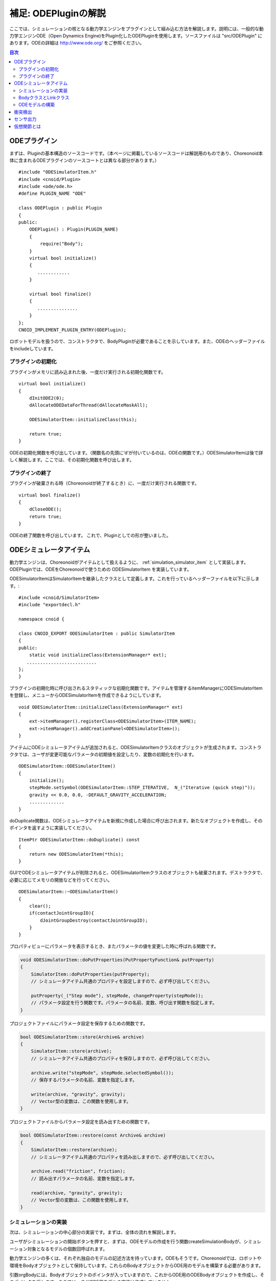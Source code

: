 =====================
補足: ODEPluginの解説
=====================

ここでは、シミュレーションの核となる動力学エンジンをプラグインとして組み込む方法を解説します。説明には、一般的な動力学エンジンODE（Open Dynamics Engine)をPlugin化したODEPluginを使用します。ソースファイルは "src/ODEPlugin" にあります。ODEの詳細は `http://www.ode.org/ <http://www.ode.org/>`_ をご参照ください。

.. contents:: 目次
   :local:


ODEプラグイン
-------------

.. highlight:: cpp

まずは、Pluginの基本構造のソースコードです。（本ページに掲載しているソースコードは解説用のものであり、Choreonoid本体に含まれるODEプラグインのソースコートとは異なる部分があります。） ::

 #include "ODESimulatorItem.h"
 #include <cnoid/Plugin>
 #include <ode/ode.h>
 #define PLUGIN_NAME "ODE"

 class ODEPlugin : public Plugin
 {
 public:
     ODEPlugin() : Plugin(PLUGIN_NAME)
     {
         require("Body");
     }
     virtual bool initialize()
     {
        ............
     }

     virtual bool finalize()
     {
        ...............
     }
 };
 CNOID_IMPLEMENT_PLUGIN_ENTRY(ODEPlugin);

ロボットモデルを扱うので、コンストラクタで、BodyPluginが必要であることを示しています。また、ODEのヘッダーファイルをincludeしています。

プラグインの初期化
~~~~~~~~~~~~~~~~~~

プラグインがメモリに読み込まれた後、一度だけ実行される初期化関数です。 ::

 virtual bool initialize()
 {
     dInitODE2(0);
     dAllocateODEDataForThread(dAllocateMaskAll);

     ODESimulatorItem::initializeClass(this);
             
     return true;
 }

ODEの初期化関数を呼び出しています。（関数名の先頭に’d’が付いているのは、ODEの関数です。）ODESimulatorItemは後で詳しく解説します。ここでは、その初期化関数を呼び出します。

プラグインの終了
~~~~~~~~~~~~~~~~~

プラグインが破棄される時（Choreonoidが終了するとき）に、一度だけ実行される関数です。 ::

 virtual bool finalize()
 {
     dCloseODE();
     return true;
 }

ODEの終了関数を呼び出しています。
これで、Pluginとしての形が整いました。

ODEシミュレータアイテム
-----------------------

動力学エンジンは、Choreonoidがアイテムとして扱えるように、 :ref:`simulation_simulator_item` として実装します。ODEPluginでは、ODEをChoreonoidで使うための ODESimulatorItem を実装しています。

ODESimulatorItemはSimulatorItemを継承したクラスとして定義します。これを行っているヘッダーファイルを以下に示します。::

 #include <cnoid/SimulatorItem>
 #include "exportdecl.h"

 namespace cnoid {
         
 class CNOID_EXPORT ODESimulatorItem : public SimulatorItem
 {
 public:
     static void initializeClass(ExtensionManager* ext);
    ..........................
 };
 }

プラグインの初期化時に呼び出されるスタティックな初期化関数です。アイテムを管理するitemManagerにODESimulatorItemを登録し、メニューからODESimulatorItemを作成できるようにしています。 ::

 void ODESimulatorItem::initializeClass(ExtensionManager* ext)
 {
     ext->itemManager().registerClass<ODESimulatorItem>(ITEM_NAME);
     ext->itemManager().addCreationPanel<ODESimulatorItem>();
 }

アイテムにODEシミュレータアイテムが追加されると、ODESimulatorItemクラスのオブジェクトが生成されます。コンストラクタでは、ユーザが変更可能なパラメータの初期値を設定したり、変数の初期化を行います。 ::

 ODESimulatorItem::ODESimulatorItem()
 {
     initialize();
     stepMode.setSymbol(ODESimulatorItem::STEP_ITERATIVE,  N_("Iterative (quick step)"));
     gravity << 0.0, 0.0, -DEFAULT_GRAVITY_ACCELERATION;
     .............
 }

doDuplicate関数は、ODEシミュレータアイテムを新規に作成した場合に呼び出されます。新たなオブジェクトを作成し、そのポインタを返すように実装してください。 ::

 ItemPtr ODESimulatorItem::doDuplicate() const
 {
     return new ODESimulatorItem(*this);
 }

GUIでODEシミュレータアイテムが削除されると、ODESimulatorItemクラスのオブジェクトも破棄されます。デストラクタで、必要に応じてメモリの開放などを行ってください。 ::

 ODESimulatorItem::~ODESimulatorItem()
 {
     clear();
     if(contactJointGroupID){
         dJointGroupDestroy(contactJointGroupID);
     }
 }

プロパティビューにパラメータを表示するとき、またパラメータの値を変更した時に呼ばれる関数です。

.. code-block:: cpp

    void ODESimulatorItem::doPutProperties(PutPropertyFunction& putProperty)
    {
        SimulatorItem::doPutProperties(putProperty);
        // シミュレータアイテム共通のプロパティを設定しますので、必ず呼び出してください。
     
        putProperty(_("Step mode"), stepMode, changeProperty(stepMode));
        // パラメータ設定を行う関数です。パラメータの名前、変数、呼び出す関数を指定します。
    }

プロジェクトファイルにパラメータ設定を保存するための関数です。

.. code-block:: cpp

    bool ODESimulatorItem::store(Archive& archive)
    {
        SimulatorItem::store(archive);
        // シミュレータアイテム共通のプロパティを保存しますので、必ず呼び出してください。
    
        archive.write("stepMode", stepMode.selectedSymbol());
        // 保存するパラメータの名前、変数を指定します。
    
        write(archive, "gravity", gravity);
        // Vector型の変数は、この関数を使用します。
    }

プロジェクトファイルからパラメータ設定を読み出すための関数です。

.. code-block:: cpp

    bool ODESimulatorItem::restore(const Archive& archive)
    {
        SimulatorItem::restore(archive);
        // シミュレータアイテム共通のプロパティを読み出しますので、必ず呼び出してください。

        archive.read("friction", friction);
        // 読み出すパラメータの名前、変数を指定します。

        read(archive, "gravity", gravity);
        // Vector型の変数は、この関数を使用します。
    }

シミュレーションの実装
~~~~~~~~~~~~~~~~~~~~~~

次は、シミュレーションの中心部分の実装です。まずは、全体の流れを解説します。

ユーザがシミュレーションの開始ボタンを押すと、まずは、ODEモデルの作成を行う関数createSimulationBodyが、シミュレーション対象となるモデルの個数回呼ばれます。

動力学エンジンの多くは、それぞれ独自のモデルの記述方法を持っています。ODEもそうです。Choreonoidでは、ロボットや環境をBodyオブジェクトとして保持しています。これらのBodyオブジェクトからODE用のモデルを構築する必要があります。

引数orgBodyには、Bodyオブジェクトのポインタが入っていますので、これからODE用のODEBodyオブジェクトを作成し、そのポインタを返します。ここでは、まだODE用モデルの実体は作成していません。 ::

 SimulationBodyPtr ODESimulatorItem::createSimulationBody(BodyPtr orgBody)
 {
     return new ODEBody(*orgBody);
 }

ODEBodyクラスは、SimulationBodyクラスを継承して作成します。 ::

 class ODEBody : public SimulationBody
 {
 public:
     ..................
 }
 
 ODEBody::ODEBody(const Body& orgBody)
     : SimulationBody(new Body(orgBody))
 {
    worldID = 0;
    ...............
 }

次に初期化関数が一度だけ呼び出されます。引数simBodiesには、シミュレーション対象とする上で作成したODEBodyオブジェクトへのポインタが入っています。

.. code-block:: cpp

    bool ODESimulatorItem::initializeSimulation(const std::vector<SimulationBody*>& simBodies)
    {
         clear();
         // 前回のシミュレーションの結果を破棄します。
    
         dRandSetSeed(0);
         dWorldSetGravity(worldID, g.x(), g.y(), g.z());
         dWorldSetERP(worldID, globalERP);
         .............
         // シミュレーション用パラメータを設定します。

         timeStep = self->worldTimeStep();
         // worldTimeStep()で、シミュレーションの刻み時間が取得できます。

         for(size_t i=0; i < simBodies.size(); ++i){
             addBody(static_cast<ODEBody*>(simBodies[i]));
         }
         // シミュレーションの世界にODEの用のモデルを構築します。
         // 対象モデルの個数回addBodyを呼び出してモデルを追加していきます。

         return true;
     }

その後は、シミュレーションを１ステップ進める関数が、シミュレーション終了まで、繰り返し呼び出されます。引数activeSimBodiesには、シミュレーション対象とするODEBodyオブジェクトへのポインタが入っています。

.. code-block:: cpp
    
    bool ODESimulatorItem::stepSimulation(const std::vector<SimulationBody*>& activeSimBodies)
    {
        for(size_t i=0; i < activeSimBodies.size(); ++i){
            ODEBody* odeBody = static_cast<ODEBody*>(activeSimBodies[i]);
            odeBody->body()->setVirtualJointForces();
            // BodyCustomizerの関数を呼び出します。

            odeBody->setTorqueToODE();
            // 各ODEBodyオブジェクトに関節トルクを設定します。
        }
    
        dJointGroupEmpty(contactJointGroupID);
        dSpaceCollide(spaceID, (void*)this, &nearCallback);
        // 衝突検出を行います。

        if(stepMode.is(ODESimulatorItem::STEP_ITERATIVE)){
            dWorldQuickStep(worldID, timeStep);
        } else {
            dWorldStep(worldID, timeStep);
        }
        // シミュレーションの時間を１ステップ進めます。

        for(size_t i=0; i < activeSimBodies.size(); ++i){
            ODEBody* odeBody = static_cast<ODEBody*>(activeSimBodies[i]);

            if(!odeBody->sensorHelper.forceSensors().empty()){
                odeBody->updateForceSensors(flipYZ);
            }
            odeBody->getKinematicStateFromODE(flipYZ);
            if(odeBody->sensorHelper.hasGyroOrAccelSensors()){
                odeBody->sensorHelper.updateGyroAndAccelSensors();
            }
        }
        // １ステップ進んだ結果を、各ODEBodyオブジェクトから読み込みます。

        return true;
    }

.. note:: 上にodeBody->body()->setVirtualJointForces()という記述があります。これは、BodyCustomizerと呼んでいる仕組みで、これを使用すると、モデル固有のプログラムを、動的に動力学計算ライブラリに組み込むことができます。このサンプルのプロジェクトが、CustomizedSpringModel.cnoidです。サンプルプログラムがsample/SpringModel/SpringModelCustomizer.cppです。このサンプルの解説が、OpenHRP３のホームページの `関節のバネダンパモデル化の方法 <http://www.openrtp.jp/openhrp3/jp/springJoint.html>`_ にありますので、参考にしてください。


BodyクラスとLinkクラス
~~~~~~~~~~~~~~~~~~~~~~~~

次にODEモデルの構築について解説する前に、Choreonoid内で物理的な物体を記述するためのBodyクラスとLinkクラスについて解説します。（VRMLモデルの記述方法については、OpenHRP３のホームページの `ロボット・環境モデル記述形式 <http://www.openrtp.jp/openhrp3/jp/create_model.html>`_ をご覧ください。）

Bodyオブジェクトは、木構造をなすLinkオブジェクトを管理しています。床のような環境モデルも、一つのLinkオブジェクトからなるBodyオブジェクトです。Bodyオブジェクトは必ず木構造の根であるルートリンクを持っています。

Bodyクラスは以下の関数を提供します。

.. list-table:: Bodyクラスの関数
   :widths: 30,60
   :header-rows: 1

   * - 関数
     - 機能
   * - int numJoints()
     - 全関節数を返します。
   * - Link* joint(int id) 
     - 関節idに対応するLinkオブジェクトのポインタを返します。
   * - int numLinks() 
     - 全リンク数を返します。
   * - Link* link(int index)
     - リンクidに対応するLinkオブジェクトのポインタを返します。
   * - Link* link(const std::string& name)
     - link名が一致するLinkオブジェクトのポインタを返します。
   * - Link* rootLink()
     - ルートリンクのポインタを返します。
   * - int numDevices()
     - 全デバイス数を返します。　Deviceクラスは力センサなどを記述するための親クラスです。
   * - Device* device(int index)
     - デバイスidに対応するDeviceオブジェクトを返します。
   * - template<class DeviceType> DeviceList<DeviceType> devices()
     - | デバイスリストを返します。
       | 例えば、力センサのデバイスリストを得るためには次の様にします。
       | DeviceList<ForceSensor> forceSensors = body->devices();
   * - template<class DeviceType> DeviceType* findDevice(const std::string& name)
     - デバイス名が一致するDeviceオブジェクトのポインタを返します。
   * - void initializeDeviceStates()
     - 全デバイスを初期状態にします。
   * - bool isStaticModel()
     - 床や壁など、動かない物体のときtrueを返します。
   * - bool isFixedRootModel()
     - ルートリンクが固定関節のときtrueを返します。
   * - double mass()
     - 全質量を返します。
   * - const Vector3& centerOfMass() const;
     - 重心ベクトルを返します
   * - void calcForwardKinematics(bool calcVelocity = false, bool calcAcceleration = false)
     - | 順運動学（ルートリンクの位置姿勢と全関節の角度からルートリンク以外のリンクの位置姿勢）を計算します。
       | calcVelocity,calcAccelerationをtrueにすると、関節角速度、角加速度からリンクの速度、加速度を計算します。
   * - void clearExternalForces()
     - 外力を０に設定します。
   * - numExtraJoints()
     - 仮想関節数を返します。
   * - ExtraJoint& extraJoint(int index)
     - 仮想関節idに対応する仮想関節を返します。


Linkクラスは以下の関数を提供します。

.. list-table:: Linkクラスの関数
   :widths: 30 60
   :header-rows: 1

   * - 関数
     - 機能
   * - Link* parent()
     - 親リンクのポインタを返します。
   * - Link* sibling()
     - 兄弟リンクのポインタを返します。
   * - Link* child()
     - 子リンクのポインタを返します。
   * - bool isRoot()
     - ルートリンクならばtrueを返します。
   * - | Position& T()
       | Position& position()
     - ワールド座標からみたリンク原点の位置姿勢行列の参照を返します。
   * - Position::TranslationPart p()
     - ワールド座標からみたリンク原点の位置ベクトルの参照を返します。
   * - Position::LinearPart R()
     - ワールド座標からみたリンクの姿勢行列の参照を返します。
   * - Position::ConstTranslationPart b()
     - 親リンク座標からみたリンク原点の位置ベクトルを返します。
   * - int jointId()
     - 関節idを返します。
   * - JointType jointType()
     - 関節の種類を返します。回転、並進、フリー、固定、（クローラ）があります。
   * - bool isFixedJoint()
     - 固定関節のときtrueを返します。
   * - bool isFreeJoint()
     - フリー関節のときtrueを返します。
   * - bool isRotationalJoint()
     - 回転関節のときtrueを返します。
   * - bool isSlideJoint()
     - 並進関節のときtrueを返します。
   * - | const Vector3& a()
       | const Vector3& jointAxis()
     - 回転関節の回転軸ベクトルを返します。
   * - const Vector3& d()
     - 並進関節の並進方向ベクトルを返します。
   * - double& q()
     - 関節角度の参照を返します。
   * - double& dq() 
     - 関節角速度の参照を返します。
   * - double& ddq() 
     - 関節角加速度の参照を返します。
   * - double& u() 
     - 関節トルクの参照を返します。
   * - const double& q_upper()
     - 関節稼働角の上限の参照を返します。
   * - const double& q_lower() 
     - 関節稼働角の下限の参照を返します。
   * - Vector3& v() 
     - ワールド座標からみたリンク原点の速度ベクトルの参照を返します。
   * - Vector3& w()
     - ワールド座標からみたリンク原点の角速度ベクトルの参照を返します。
   * - Vector3& dv()
     - ワールド座標からみたリンク原点の加速度ベクトルの参照を返します。
   * - Vector3& dw()
     - ワールド座標からみたリンク原点の角加速度ベクトルの参照を返します。
   * - | const Vector3& c()
       | const Vector3& centerOfMass()
     - 自リンク座標からみた重心ベクトルの参照を返します。
   * - | const Vector3& wc() 
       | const Vector3& centerOfMassGlobal() 
     - ワールド座標からみた重心ベクトルの参照を返します。
   * - | double m() 
       | double mass() 
     - 質量を返します。
   * - const Matrix3& I()
     - 自リンク座標からみた重心周りの慣性テンソル行列の参照を返します。
   * - const std::string& name()
     - リンク名の参照を返します。
   * - SgNode* shape()
     - リンクの形状オブジェクトのポインタを返します。
   * - Matrix3 attitude() 
     - ワールド座標からみたリンクの姿勢行列を返します。（オフセットあり）

.. note:: Choreonoidでは、各リンクの位置と姿勢を表すローカル座標系を次のように設定しています。座標原点は関節軸中心です。関節角がすべて０度の時の姿勢で、姿勢行列はワールド座標系と並行です。しかし、ロボットの構造によっては、ローカル座標系の姿勢にオフセットを持たせた方が便利な場合もあります。VRMLファイル上でのモデルの記述では、オフセットの設定が可能です。Choreonoidでは、オフセットが設定されていても、モデルファイルを読み込む時に、ローカル座標系を上記の様に変更する処理を行います。上の関数で得られるデータは、変更後の座標系で表したものです。ただし、attitude()関数で得られる姿勢行列は、変更前の座標系で表したものとなります。


ODEモデルの構築
~~~~~~~~~~~~~~~
次に、ODEモデルの構築について、詳しく解説していきます。

createSimulationBody関数が呼ばれたときには、ODEBodyオブジェクトを作成していますが、入れ物を用意しているだけで、まだ実体はありません。initializeSimulationの中で、addBodyが呼ばれた時に、実体を作成します。

addBodyのソースコードです。

.. code-block:: cpp

    void ODESimulatorItemImpl::addBody(ODEBody* odeBody)
    {
         Body& body = *odeBody->body();
         // Bodyオブジェクトへのポインタを取得します。

         Link* rootLink = body.rootLink();
         // ルートリンクのポインタを取得します。
         rootLink->v().setZero();
         rootLink->dv().setZero();
         rootLink->w().setZero();
         rootLink->dw().setZero();
         // ルートリンクの速度、加速度、角速度、角加速度を０に設定しています。
    
         for(int i=0; i < body.numJoints(); ++i){
             Link* joint = body.joint(i);
             joint->u() = 0.0;
             joint->dq() = 0.0;
             joint->ddq() = 0.0;
         }
         // 各関節のトルク、角速度、角加速度も０に設定しています。
         // ルートリンクの位置、姿勢、各関節の角度にはシミュレーションの初期値が設定されています。
         
         body.clearExternalForces();
         // 外力を０にします。
         body.calcForwardKinematics(true, true);
         // 各リンクの位置と姿勢を計算します。

         odeBody->createBody(this);
         // ODEのモデルの作成を行います。
     }

createBodyのソースコードです。

.. code-block:: cpp

    void ODEBody::createBody(ODESimulatorItemImpl* simImpl)
    {
        Body* body = this->body();
        // Bodyオブジェクトのポインタを取得します。
    
        worldID = body->isStaticModel() ? 0 : simImpl->worldID;
        // モデルが床など、動かない物体か否かを判断し、その扱いを変えることができます。
    
        spaceID = dHashSpaceCreate(simImpl->spaceID);
        dSpaceSetCleanup(spaceID, 0);
        // ODEの準備です。

        ODELink* rootLink = new ODELink(simImpl, this, 0, Vector3::Zero(), body->rootLink());
        // モデルのルートのリンク（物体）を作成します。
        // ルートリンクから手先、足先へとたどって、全体を構成します。
        // ルートリンクには親リンクがないので、親リンクのポインタは０を、位置はゼロベクトルを渡します。

        setKinematicStateToODE(simImpl->flipYZ);
        // ODEBodyオブジェクトに、位置姿勢を設定します。

        setExtraJoints(simImpl->flipYZ);
        // 仮想関節を設定します。
       
        setTorqueToODE();
        // ODEBodyオブジェクトにトルクを設定します。

        sensorHelper.initialize(body, simImpl->timeStep, simImpl->gravity);
        const DeviceList<ForceSensor>& forceSensors = sensorHelper.forceSensors();
        forceSensorFeedbacks.resize(forceSensors.size());
        for(size_t i=0; i < forceSensors.size(); ++i){
            dJointSetFeedback(
                odeLinks[forceSensors[i]->link()->index()]->jointID, &forceSensorFeedbacks[i]);
        }
        // 力センサなど、センサ出力用の初期設定を行います。
    
    }

ODELinkのソースコードです。Linkオブジェクトの情報からODELinkオブジェクトを生成します。

.. code-block:: cpp

    ODELink::ODELink
    (ODESimulatorItemImpl* simImpl, ODEBody* odeBody, ODELink* parent,
     const Vector3& parentOrigin, Link* link)
    {
        ...................
    
        Vector3 o = parentOrigin + link->b();
        // ワールド座標系からみたリンク原点位置ベクトルを計算します。
        // parentOriginは親リンクの位置ベクトルです。
    
        if(odeBody->worldID){
            createLinkBody(simImpl, odeBody->worldID, parent, o);
        }
        // 物理データを設定します。ODEでは動かない物体は物理データは必要ないので設定しません。
        
        createGeometry(odeBody);
        // 形状データを設定します。
    
        for(Link* child = link->child(); child; child = child->sibling()){
            new ODELink(simImpl, odeBody, this, o, child);
        }
        // 子リンクを順番にたどり、ODELinkを作成します。
    }

ODEの物理データを設定するcreateLinkBodyのソースコードです。

.. code-block:: cpp

    void ODELink::createLinkBody
    (ODESimulatorItemImpl* simImpl, dWorldID worldID, ODELink* parent, const Vector3& origin)
    {
        bodyID = dBodyCreate(worldID);
        // ODEの物体（ODEではBodyと表現されます。ChoreonoidではLinkに相当します）を生成します。
    
        dMass mass;
        dMassSetZero(&mass);
        const Matrix3& I = link->I();
        dMassSetParameters(&mass, link->m(),
                           0.0, 0.0, 0.0,
                           I(0,0), I(1,1), I(2,2),
                           I(0,1), I(0,2), I(1,2));
        dBodySetMass(bodyID, &mass);
        // 質量と慣性テンソル行列を設定します。

        ................
    
        dBodySetRotation(bodyID, identity);
        // リンクの姿勢を設定します。
        
        Vector3 p = o + c;
        dBodySetPosition(bodyID, p.x(), p.y(), p.z());
        // リンクの位置を設定します。ODEでは重心をリンク原点とします。

        dBodyID parentBodyID = parent ? parent->bodyID : 0;

        switch(link->jointType()){
        // 関節の種類によって、使用するODEの関節を変えます。
        
            case Link::ROTATIONAL_JOINT:
            // 回転関節の場合ヒンジジョイントを使います。
            jointID = dJointCreateHinge(worldID, 0);
            dJointAttach(jointID, bodyID, parentBodyID);
            // 親リンクと自リンクをつなぎます。
        
            dJointSetHingeAnchor(jointID, o.x(), o.y(), o.z());
            // ヒンジジョイントの位置はLinkオブジェクトの原点になります。
        
            dJointSetHingeAxis(jointID, a.x(), a.y(), a.z());
            // ヒンジジョイントの回転軸を設定します。
            break;
        
            case Link::SLIDE_JOINT:
            // 並進関節の場合はスライダジョイントを使います。
            jointID = dJointCreateSlider(worldID, 0);
            dJointAttach(jointID, bodyID, parentBodyID);
            // 親リンクと自リンクをつなぎます。
        
            dJointSetSliderAxis(jointID, d.x(), d.y(), d.z());
            // スライドジョイントのスライド軸を設定します。
            break;

            case Link::FREE_JOINT:
            // フリー関節の場合は、何も設定しません。
            break;

            case Link::FIXED_JOINT:
            default:
            // 上記以外、または固定関節の場合は
            if(parentBodyID){
                // 親リンクがあれば、親リンクに固定ジョイントで接続します。
                jointID = dJointCreateFixed(worldID, 0);
                dJointAttach(jointID, bodyID, parentBodyID);
                dJointSetFixed(jointID);
                if(link->jointType() == Link::CRAWLER_JOINT){
                    simImpl->crawlerLinks.insert(make_pair(bodyID, link));
                    // クローラ関節は、ODEでは固定ジョイントとし、衝突検出で特殊なケースとして扱います。
                }
            } else {
                dBodySetKinematic(bodyID);
                // 親リンクがない場合は、KinematicBody（衝突が起きても動かない物体）と設定します。
            }
            break;
        }
    }

次に形状データを設定するcreateGeometryのソースコードです。形状データは、Shapeオブジェクト内で、階層構造で記述されています。

.. code-block:: cpp
    
    void ODELink::createGeometry(ODEBody* odeBody)
    {
        if(link->shape()){
        // Shapeオブジェクトを取得します。
        
            MeshExtractor* extractor = new MeshExtractor;
            // MeshExtractorは、階層をたどり、形状データを展開するためのユーティリティクラスです。
            
            if(extractor->extract(link->shape(), [&](){ addMesh(extractor, odeBody); })){
            // 階層をたどり、Meshオブジェクトを見つける度に、ODELink::addMeshを呼び出すように指定します。
            // extractの呼び出しから戻ると、三角メッシュ形状は、verticesにデータが集められています。
            
                if(!vertices.empty()){
                    triMeshDataID = dGeomTriMeshDataCreate();
                    dGeomTriMeshDataBuildSingle(triMeshDataID,
                                            &vertices[0], sizeof(Vertex), vertices.size(),
                                            &triangles[0],triangles.size() * 3, sizeof(Triangle));
                    // ODEのデータ形式に変換します。
                    
                    dGeomID gId = dCreateTriMesh(odeBody->spaceID, triMeshDataID, 0, 0, 0);
                    // ODEの三角メッシュオブジェクトを生成します。
                    geomID.push_back(gId);
                    dGeomSetBody(gId, bodyID);
                    // ODEのBodyと結びつけます。
                }
            }
            delete extractor;
        }
    }

Choreonoidでは、モデルを読み込む時に、形状データは全て三角メッシュ形状に変換しますが、元の形状がプリミティブ型の場合には、その情報も保存されています。次のコードでは、ODEが対応できるプリミティブ型は、そのまま使用し、できない型は三角メッシュ型として作成しています。

addMeshのソースコードです。

.. code-block:: cpp

    void ODELink::addMesh(MeshExtractor* extractor, ODEBody* odeBody)
    {
        SgMesh* mesh = extractor->currentMesh();
        // Meshオブジェクトのポインタを取得します。

        const Affine3& T = extractor->currentTransform();
        // Meshオブジェクトの位置姿勢行列が取得できます。

        bool meshAdded = false;

        if(mesh->primitiveType() != SgMesh::MESH){
            // mesh->primitiveType()で形状データのタイプが取得できます。
            // MESH, BOX, SPHERE, CYLINDER, CONEがあります。
            // 以下、形状データがプリミティブ型のときの処理です。

            bool doAddPrimitive = false;
            Vector3 scale;
            optional<Vector3> translation;
            if(!extractor->isCurrentScaled()){
            // スケールの変更がある場合trrueを返します。
                scale.setOnes();
                doAddPrimitive = true;
                // スケール変更がない場合はscaleベクトルの各要素は１とし、プリミティブ型として扱います。
            } else {
                // スケールの変更がある場合の処理です。

                Affine3 S = extractor->currentTransformWithoutScaling().inverse() *
                    extractor->currentTransform();
                // currentTransformWithoutScaling()でスケール変換行列を含まない座標変換行列が
                // 取得できます。スケール変換の行列だけを抽出します。

                if(S.linear().isDiagonal()){
                    // スケール変換行列が対角行列のときだけ処理します。
                    // そうでない時はODEではプリミティブ型として扱えません。

                    if(!S.translation().isZero()){
                        translation = S.translation();
                        // スケール行列の中に位置変換がある場合は保存します。
                    }
                    scale = S.linear().diagonal();
                    // 対角要素をscaleに代入します。

                    if(mesh->primitiveType() == SgMesh::BOX){
                        // プリミティブ型がBoxならば、プリミティブ型として扱います。
                        doAddPrimitive = true;
                    } else if(mesh->primitiveType() == SgMesh::SPHERE){
                        if(scale.x() == scale.y() && scale.x() == scale.z()){
                            // プリミティブ型がSphere、かつscaleの要素が同じ値ならば
                            // プリミティブ型として扱います。
                            doAddPrimitive = true;
                        }
                        // scaleの要素が同じ値でないならばプリミティブ型として扱えません。
                    } else if(mesh->primitiveType() == SgMesh::CYLINDER){
                        if(scale.x() == scale.z()){
                            // プリミティブ型がCylinder、かつscaleのx,z要素が同じ値ならば
                            // プリミティブ型として扱います。
                            doAddPrimitive = true;
                        }
                        // scaleのx,z要素が同じ値でないならばプリミティブ型として扱えません。
                    }
                }
            }
            if(doAddPrimitive){
                // プリミティブ型として扱う場合の処理です。ODEのプリミティブオブジェクトを生成します。

                bool created = false;
                dGeomID geomId;
                switch(mesh->primitiveType()){
                case SgMesh::BOX : {
                    const Vector3& s = mesh->primitive<SgMesh::Box>().size;
                    // Boxのサイズが取得できます。
                    geomId = dCreateBox(
                        odeBody->spaceID, s.x() * scale.x(), s.y() * scale.y(), s.z() * scale.z());
                    created = true;
                    break; }
                case SgMesh::SPHERE : {
                    SgMesh::Sphere sphere = mesh->primitive<SgMesh::Sphere>();
                    // Sphereの半径が取得できます。
                    geomId = dCreateSphere(odeBody->spaceID, sphere.radius * scale.x());
                    created = true;
                    break; }
                case SgMesh::CYLINDER : {
                    SgMesh::Cylinder cylinder = mesh->primitive<SgMesh::Cylinder>();
                    // シリンダーのパラメータが取得できます。
                    geomId = dCreateCylinder(
                        odeBody->spaceID, cylinder.radius * scale.x(), cylinder.height * scale.y());
                    created = true;
                    break; }
                default :
                    break;
                }
                if(created){
                    geomID.push_back(geomId);
                    dGeomSetBody(geomId, bodyID);
                    // ODEのプリミティブオブジェクトとODEのBodyを結びつけます。
                
                    Affine3 T_ = extractor->currentTransformWithoutScaling();
                    // スケール分を取り除いた変換行列を取得します。
                
                    if(translation){
                        T_ *= Translation3(*translation);
                        // スケール行列に含まれていた位置変換をかけます。
                    }
                    Vector3 p = T_.translation()-link->c();
                    // ODEではリンク原点は重心なので、その分を補正します。
                
                    dMatrix3 R = { T_(0,0), T_(0,1), T_(0,2), 0.0,
                                   T_(1,0), T_(1,1), T_(1,2), 0.0,
                                   T_(2,0), T_(2,1), T_(2,2), 0.0 };
                    if(bodyID){
                        dGeomSetOffsetPosition(geomId, p.x(), p.y(), p.z());
                        dGeomSetOffsetRotation(geomId, R);
                        // 形状データの位置姿勢を設定します。
                    }else{
                        // 動かない物体の場合は位置姿勢行列とidを関連付けておきます。
                        offsetMap.insert(OffsetMap::value_type(geomId,T_));
                    }
                    meshAdded = true;
                }
            }
        }

        if(!meshAdded){
            // 元からプリミティブ型でない、またはプリミティブ型として扱えない場合の処理です。

            const int vertexIndexTop = vertices.size();
            // 既に追加されている頂点座標の数を取得します。

            const SgVertexArray& vertices_ = *mesh->vertices();
            // Meshオブジェクト内の頂点座標の参照を取得します。
        
            const int numVertices = vertices_.size();
            for(int i=0; i < numVertices; ++i){
                const Vector3 v = T * vertices_[i].cast<Position::Scalar>() - link->c();
                // 頂点ベクトルを座標変換します。
                vertices.push_back(Vertex(v.x(), v.y(), v.z()));
                // ODELinkオブジェクト内の頂点座標verticesに追加します。
            }

            const int numTriangles = mesh->numTriangles();
            // Meshオブジェクト内の三角形の総数を取得します。
            for(int i=0; i < numTriangles; ++i){
                SgMesh::TriangleRef src = mesh->triangle(i);
                // Meshオブジェクト内のi番目の三角形の頂点番号を取得します。
                Triangle tri;
                tri.indices[0] = vertexIndexTop + src[0];
                tri.indices[1] = vertexIndexTop + src[1];
                tri.indices[2] = vertexIndexTop + src[2];
                triangles.push_back(tri);
                // ODELinkオブジェクト内の三角形頂点番号に追加します。
            }
        }
    }

これで、ODEのモデルの構築は終了です。

次にODEのモデルとデータの受け渡しをする関数を説明します。ODEのBodyオブジェクトの位置姿勢、速度を設定するsetKinematicStateToODEのソースコードです。

.. code-block:: cpp

    void ODELink::setKinematicStateToODE()
    {
        const Position& T = link->T();
        // リンクの位置姿勢行列を取得します。
    
        if(bodyID){
            // 動く物体の場合の処理です。
        
            dMatrix3 R2 = { T(0,0), T(0,1), T(0,2), 0.0,
                            T(1,0), T(1,1), T(1,2), 0.0,
                            T(2,0), T(2,1), T(2,2), 0.0 };
    
            dBodySetRotation(bodyID, R2);
            // 姿勢行列を設定します。
        
            const Vector3 lc = link->R() * link->c();
            const Vector3 c = link->p() + lc;
            // リンク原点を重心に変換します。
        
            dBodySetPosition(bodyID, c.x(), c.y(), c.z());
            // 位置を設定します。
        
            const Vector3& w = link->w();
            const Vector3 v = link->v() + w.cross(lc);
            // リンク重心の速度を計算します。
        
            dBodySetLinearVel(bodyID, v.x(), v.y(), v.z());
            dBodySetAngularVel(bodyID, w.x(), w.y(), w.z());
            // 速度と角速度を設定します。

        }else{
            // 動かない物体の場合の処理です。形状データの位置を更新します。
            for(vector<dGeomID>::iterator it = geomID.begin(); it!=geomID.end(); it++){
                OffsetMap::iterator it0 = offsetMap.find(*it);
                // プリミティブ型の場合は、リンクローカル座標から見た位置姿勢行列がマッピング
                // されているので、その行列を掛けます。
                Position offset(Position::Identity());
                if(it0!=offsetMap.end())
                    offset = it0->second;
                Position T_ = T*offset;
                Vector3 p = T_.translation() + link->c();
                // リンク原点を重心に変換します。
                
                dMatrix3 R2 = { T(0,0), T(0,1), T(0,2), 0.0,
                                T(1,0), T(1,1), T(1,2), 0.0,
                                T(2,0), T(2,1), T(2,2), 0.0 };

                dGeomSetPosition(*it, p.x(), p.y(), p.z());
                dGeomSetRotation(*it, R2);
                // 形状データの位置姿勢情報を更新します。
            }
        }
    }

ODEのBodyオブジェクトにトルクを設定するsetTorqueToODEのソースコードです。

.. code-block:: cpp

    void ODELink::setTorqueToODE()
    {
        if(link->isRotationalJoint()){
            // 回転関節の場合です。
            dJointAddHingeTorque(jointID, link->u());
        } else if(link->isSlideJoint()){
            // 並進関節の場合です。
            dJointAddSliderForce(jointID, link->u());
        }
    }


ODEのBodyオブジェクトから関節角度、角速度、リンク位置姿勢、速度を取得するgetKinematicStateFromODEのソースコードです。

.. code-block:: cpp

    void ODELink::getKinematicStateFromODE()
    {
        if(jointID){
            // ジョインがある場合の処理です。
            if(link->isRotationalJoint()){
                // 回転関節ならば、角度と角速度を取得します。
                link->q() = dJointGetHingeAngle(jointID);
                link->dq() = dJointGetHingeAngleRate(jointID);
            } else if(link->isSlideJoint()){
                // スライド関節ならば、位置と速度を取得します。
                link->q() = dJointGetSliderPosition(jointID);
                link->dq() = dJointGetSliderPositionRate(jointID);
            }
        }

        const dReal* R = dBodyGetRotation(bodyID);
        // ODEのBodyの姿勢行列を取得します。
    
        link->R() <<
            R[0], R[1], R[2],
            R[4], R[5], R[6],
            R[8], R[9], R[10];
        // Linkオブジェクトの姿勢行列に設定します。
    
        typedef Eigen::Map<const Eigen::Matrix<dReal, 3, 1> > toVector3;
        const Vector3 c = link->R() * link->c();
        link->p() = toVector3(dBodyGetPosition(bodyID)) - c;
        // ODEのBodyの位置を取得して、重心から関節位置に変換し、
        // Linkオブジェクトの位置ベクトルに設定します。
    
        link->w() = toVector3(dBodyGetAngularVel(bodyID));
        // ODEのBodyの角速度を取得して、Linkオブジェクトの角速度ベクトルに設定します。
    
        link->v() = toVector3(dBodyGetLinearVel(bodyID)) - link->w().cross(c);
        // ODEのBodyの速度を取得して、関節位置の速度に変換し、
        // Linkオブジェクトの速度ベクトルに設定します。
    }

衝突検出
------------

ODESimulatorItem::stepSimulation関数の中で、 ::

    dSpaceCollide(spaceID, (void*)this, &nearCallback);

という行があります。これは、衝突する可能性がある物体を探し、３番目の引数で指定したnearCallback関数を呼び出すODEの関数です。２番目の引数は、パラメータの受け渡しに使用します。ODEでは、このように衝突検出を行い、nearCallback関数の中で、接触する物体間に拘束力を生成します。 ここでは、ODEに関する詳しい説明は省略しますが、クローラリンクの扱いについて解説します。

nearCallback関数のソースコードです。　

.. code-block:: cpp

    static void nearCallback(void* data, dGeomID g1, dGeomID g2)
    {
        ...............

        ODESimulatorItemImpl* impl = (ODESimulatorItemImpl*)data;
        // ODESimulatorItemImplの変数にアクセスできるようにします。

        ................
        if(numContacts > 0){
            // 接触がある場合の処理です。
            dBodyID body1ID = dGeomGetBody(g1);
            dBodyID body2ID = dGeomGetBody(g2);
            Link* crawlerlink = 0;
            if(!impl->crawlerLinks.empty()){
                CrawlerLinkMap::iterator p = impl->crawlerLinks.find(body1ID);
                if(p != impl->crawlerLinks.end()){
                    crawlerlink = p->second;
                }
                // 接触したリンクがクローラ型であるか否かを調べます。
                //（今のところ、クローラリンク同士の接触は、想定していません。）
                ..............................
            }
            for(int i=0; i < numContacts; ++i){
                dSurfaceParameters& surface = contacts[i].surface;
                if(!crawlerlink){
                    surface.mode = dContactApprox1;
                    surface.mu = impl->friction;
                    // クローラリンクでない場合は、摩擦力を設定します。
                } else {
                    surface.mode = dContactFDir1 | dContactMotion1 | dContactMu2 | dContactApprox1_2;
                    // クローラリンクに対しては、摩擦１方向に表面速度を、摩擦２方向に摩擦力を設定します。
                    const Vector3 axis = crawlerlink->R() * crawlerlink->a();
                    // クローラリンクの回転軸ベクトルを計算します。
                    const Vector3 n(contacts[i].geom.normal);
                    // 接触点の法線ベクトルを取得します。
                    Vector3 dir = axis.cross(n);
                    if(dir.norm() < 1.0e-5){
                        // この２つのベクトルが並行の時は、摩擦力だけ設定します。  
                        surface.mode = dContactApprox1;
                        surface.mu = impl->friction;
                    } else {
                        dir *= sign;
                        dir.normalize();
                        contacts[i].fdir1[0] = dir[0];
                        contacts[i].fdir1[1] = dir[1];
                        contacts[i].fdir1[2] = dir[2];
                        // ２つのベクトルに対して垂直な方向を摩擦１方向の設定します。
                        surface.motion1 = crawlerlink->u();
                        // 摩擦１方向に対して表面速度を設定します。

                ............................

センサ出力
-------------

次に力センサなどのセンサ出力について解説します。ロボットに取り付けられている加速度センサ、ジャイロ、力センサは、それぞれAccelSensorクラス、RateGyroSensorクラス、ForceSensorクラスで記述されています。BasicSensorSimulationHelperは、これらのセンサに関する処理をまとめたユーティリティクラスです。

モデルを構築するcreateBody関数の中の、センサに関する処理のソースコードです。

.. code-block:: cpp
    
    sensorHelper.initialize(body, simImpl->timeStep, simImpl->gravity);
    // 初期化を行います。第２引数はシミュレーションの刻み時間、第３引数は重力ベクトルです。
    
    // そして、ODEから関節に係る力を取得するための設定をします。
    const DeviceList<ForceSensor>& forceSensors = sensorHelper.forceSensors();
    // 力センサオブジェクトのリストを取得します。
    forceSensorFeedbacks.resize(forceSensors.size());
    // 力センサの個数分、データを格納する領域を確保します。
    for(size_t i=0; i < forceSensors.size(); ++i){
        dJointSetFeedback(
            odeLinks[forceSensors[i]->link()->index()]->jointID, &forceSensorFeedbacks[i]);
        // センサオブジェクトは、link()関数で、センサが取り付けられているリンクオブジェクトを返します。
        // それから、ODEの関節idを取得します。データの格納先をODEに対して指定します。
    
stepSimulation関数では、次の処理を行います。

.. code-block:: cpp
    
    for(size_t i=0; i < activeSimBodies.size(); ++i){
        ODEBody* odeBody = static_cast<ODEBody*>(activeSimBodies[i]);

        if(!odeBody->sensorHelper.forceSensors().empty()){
            odeBody->updateForceSensors(flipYZ);
            // 力センサがある場合には、updateForceSensorsクラスを呼び出します。
        }
        
        odeBody->getKinematicStateFromODE(flipYZ);
        
        if(odeBody->sensorHelper.hasGyroOrAccelSensors()){
            odeBody->sensorHelper.updateGyroAndAccelSensors();
            // ジャイロ、加速度センサがある場合には、updateGyroAndAccelSensors()を呼び出します。
            // この関数のなかで、Linkオブジェクトの速度、角速度からセンサの出力値が計算されます。
        }
    }

updateForceSensorsのソースコードです。

.. code-block:: cpp
    
    void ODEBody::updateForceSensors(bool flipYZ)
    {
        const DeviceList<ForceSensor>& forceSensors = sensorHelper.forceSensors();
        // 力センサのリストを取得します。
    
        for(int i=0; i < forceSensors.size(); ++i){
            ForceSensor* sensor = forceSensors.get(i);
            const Link* link = sensor->link();
            // センサが取り付けられているLinkオブジェクトのポインタが取得できます。
        
            const dJointFeedback& fb = forceSensorFeedbacks[i];
            Vector3 f, tau;
            f   << fb.f2[0], fb.f2[1], fb.f2[2];
            tau << fb.t2[0], fb.t2[1], fb.t2[2];
            // 関節に係る力、トルクデータをODEから取得します。 
 
            const Matrix3 R = link->R() * sensor->R_local();
            // R_local()関数で、センサが取り付けられているリンク座標系からみたセンサの姿勢行列を取得
            // できます。リンクの姿勢行列を掛けて、ワールド座標系からみたセンサの姿勢行列に変換します。
            const Vector3 p = link->R() * sensor->p_local();
            // 同様にp_local()関数で、センサの位置が取得できます。
            // ワールド座標系でみた、リンク原点からセンサ位置のベクトルを計算します。

            sensor->f()   = R.transpose() * f;
            // センサ座標系に変換して力データの変数に代入します。
        
            sensor->tau() = R.transpose() * (tau - p.cross(f));
            // tau - p.cross(f)で、リンク軸周りのトルクをセンサ位置周りのトルクに変換します。
            // さらにセンサ座標系に変換してトルクデータの変数に代入します。
        
            sensor->notifyStateChange();
            // センサの出力が更新されたことを知らせるシグナルを出す関数です。        
        }
    }


仮想関節とは
------------

２つのリンク間に仮想関節を設定すると、指定したリンク間に拘束力を発生させることができます。これを使用すると、閉リンク機構のシミュレーションを行うことができます。閉リンクモデルのサンプルは "share/model/misc/ClosedLinkSample.wrl" です。

このサンプルモデルには、仮想関節の定義が以下のように書かれています。 ::

 DEF J1J3 ExtraJoint {
     link1Name "J1"
     link2Name "J3"
     link1LocalPos 0.2 0 0
     link2LocalPos 0 0.1 0
     jointType "piston"
     jointAxis 0 0 1
 }

J1J3は、仮想関節につける名前です。link1Name,link2Nameで拘束する２つのリンクの名前を指定します。link1LocalPos,link2LocalPosで、拘束位置をそれぞれのリンク座標系で指定します。jointTypeで拘束のタイプを指定します。"piston"か"ball"が指定できます。jointAxisでlink1のリンク座標系でみた拘束軸を指定します。

これらの情報は、BodyオブジェクトのExtraJoint構造体に保存されています。構造体の定義は ::

 struct ExtraJoint {
         ExtraJointType type;
         Vector3 axis;
         Link* link[2];
         Vector3 point[2];
 };

となっていて、モデルファイルで定義された値が保存されています。

次は、ODEBodyオブジェクトに仮想関節を設定するsetExtraJoint()のソースコードです。

.. code-block:: cpp

    void ODEBody::setExtraJoints(bool flipYZ)
    {
        Body* body = this->body();
        const int n = body->numExtraJoints();
        // 仮想関節の個数を取得します。

        for(int j=0; j < n; ++j){
            Body::ExtraJoint& extraJoint = body->extraJoint(j);
            // 仮想関節の参照を取得します。

            ODELinkPtr odeLinkPair[2];
            for(int i=0; i < 2; ++i){
                ODELinkPtr odeLink;
                Link* link = extraJoint.link[i];
                // 仮想関節で拘束するリンクのポインタが取得できます。
            
                if(link->index() < odeLinks.size()){
                    odeLink = odeLinks[link->index()];               
                    if(odeLink->link == link){
                        odeLinkPair[i] = odeLink;
                        // そのLinkオブジェクトに対応するODELinkオブジェクトを保存します。
                    }
                }
                if(!odeLink){
                    break;
                }
            }

            if(odeLinkPair[1]){
                dJointID jointID = 0;
                Link* link = odeLinkPair[0]->link;
                Vector3 p = link->attitude() * extraJoint.point[0] + link->p();
                // Link1の拘束位置をワールド座標系に変換します。
            
                Vector3 a = link->attitude() * extraJoint.axis;
                // 拘束軸をワールド座標系に変換します。
            
                if(extraJoint.type == Body::EJ_PISTON){
                    jointID = dJointCreatePiston(worldID, 0);
                    // ピストン関節を生成します。
                    dJointAttach(jointID, odeLinkPair[0]->bodyID, odeLinkPair[1]->bodyID);
                    // ２つのリンクをその関節でつなぎます。
                    dJointSetPistonAnchor(jointID, p.x(), p.y(), p.z());
                    // 関節の位置を指定します。
                    dJointSetPistonAxis(jointID, a.x(), a.y(), a.z());
                    // 関節軸を指定します。
                } else if(extraJoint.type == Body::EJ_BALL){
                    jointID = dJointCreateBall(worldID, 0);
                    // ボールジョイントを生成します。
                    dJointAttach(jointID, odeLinkPair[0]->bodyID, odeLinkPair[1]->bodyID);
                    // ２つのリンクをその関節でつなぎます
                    dJointSetBallAnchor(jointID, p.x(), p.y(), p.z());
                    // 関節の位置を指定します。
                }
            }
        }
    }
